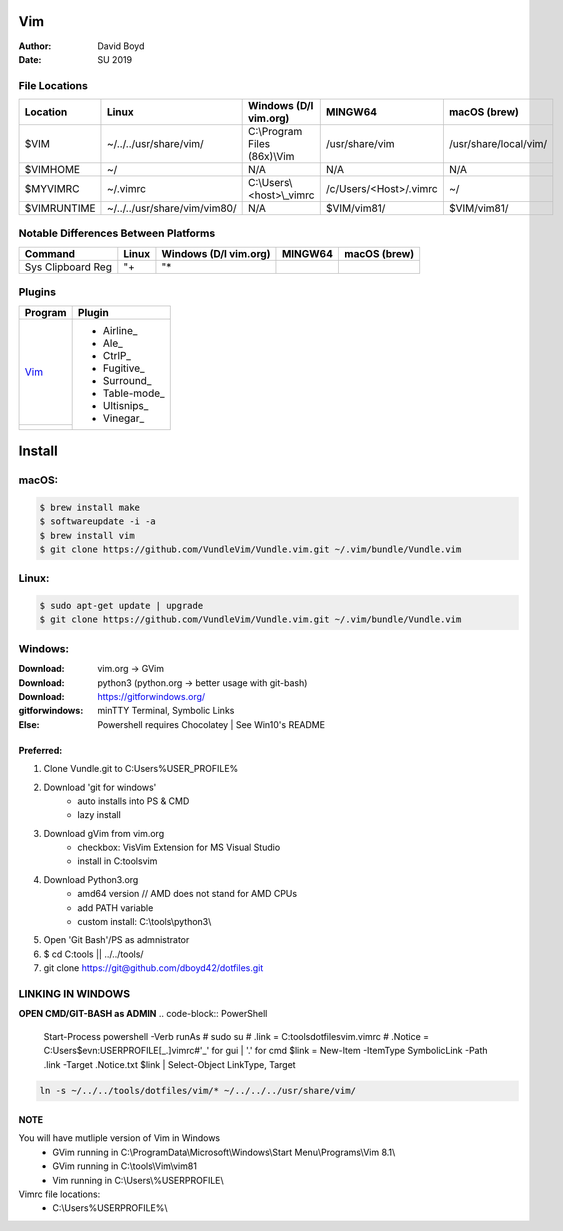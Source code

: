 Vim
###
:Author: David Boyd
:Date: SU 2019

File Locations
===============

+-------------+------------------------------+------------------------------+------------------------+-----------------------+
| Location    | Linux                        | Windows (D/l vim.org)        | MINGW64                | macOS (brew)          |
+=============+==============================+==============================+========================+=======================+
| $VIM        | ~/../../usr/share/vim/       | C:\\Program Files (86x)\\Vim | /usr/share/vim         | /usr/share/local/vim/ |
+-------------+------------------------------+------------------------------+------------------------+-----------------------+
| $VIMHOME    | ~/                           | N/A                          | N/A                    | N/A                   |
+-------------+------------------------------+------------------------------+------------------------+-----------------------+
| $MYVIMRC    | ~/.vimrc                     | C:\\Users\\<host>\\_vimrc    | /c/Users/<Host>/.vimrc | ~/                    |
+-------------+------------------------------+------------------------------+------------------------+-----------------------+
| $VIMRUNTIME | ~/../../usr/share/vim/vim80/ | N/A                          | $VIM/vim81/            | $VIM/vim81/           |
+-------------+------------------------------+------------------------------+------------------------+-----------------------+

+---------------------------------------------+
| Helpful Vim Commands -> Document References |
+=============================================+=====================================+
| :echo glob($VIMRUNTIME . '/syntax/\*.vim')  | Lists Vim FileTypes                 |
+---------------------------------------------+-------------------------------------+
| :so $VIMRUNTIME/syntax/hitest.vim           | shows complete list of color groups |
+---------------------------------------------+-------------------------------------+

Notable Differences Between Platforms
=====================================

+-------------------+-------+-----------------------+---------+--------------+
| Command           | Linux | Windows (D/l vim.org) | MINGW64 | macOS (brew) |
+===================+=======+=======================+=========+==============+
| Sys Clipboard Reg | "+    | "*                    |         |              |
+-------------------+-------+-----------------------+---------+--------------+

Plugins
=======

+----------+---------------+
| Program  | Plugin        |
+==========+===============+
| Vim_     | - Airline_    |
+----------+ - Ale_        |
|          | - CtrlP_      |
|          | - Fugitive_   |
|          | - Surround_   |
|          | - Table-mode_ |
|          | - Ultisnips_  |
|          | - Vinegar_    |
+----------+---------------+

Install
#######

macOS:
======

.. code-block:: Bash

	$ brew install make
	$ softwareupdate -i -a
	$ brew install vim
	$ git clone https://github.com/VundleVim/Vundle.vim.git ~/.vim/bundle/Vundle.vim

Linux:
======
.. code-block:: Bash

	$ sudo apt-get update | upgrade
	$ git clone https://github.com/VundleVim/Vundle.vim.git ~/.vim/bundle/Vundle.vim

Windows:
========
:Download: vim.org -> GVim
:Download: python3 (python.org -> better usage with git-bash)
:Download: https://gitforwindows.org/
:gitforwindows: minTTY Terminal, Symbolic Links
:Else: Powershell requires Chocolatey | See Win10's README

Preferred:
----------
#. Clone Vundle.git to C:\Users\%USER_PROFILE%\
#. Download 'git for windows'
    - auto installs into PS & CMD
    - lazy install
#. Download gVim from vim.org
	- checkbox: VisVim Extension for MS Visual Studio
	- install in C:\tools\vim\
#. Download Python3.org
	- amd64 version  // AMD does not stand for AMD CPUs
	- add PATH variable
	- custom install: C:\\tools\\python3\\
#. Open 'Git Bash'/PS as admnistrator
#. $ cd C:\tools\   || ../../tools/
#. git clone https://git@github.com/dboyd42/dotfiles.git

LINKING IN WINDOWS
===================

**OPEN CMD/GIT-BASH as ADMIN**
.. code-block:: PowerShell

	Start-Process powershell -Verb runAs                             # sudo su
	# .\link = C:\tools\dotfiles\vim\.vimrc
	# .\Notice = C:\Users\$evn:USERPROFILE\[_.]vimrc#'_' for gui | '.' for cmd
	$link = New-Item -ItemType SymbolicLink -Path .\link -Target .\Notice.txt
	$link | Select-Object LinkType, Target


.. code-block:: MINGW64

    ln -s ~/../../tools/dotfiles/vim/* ~/../../../usr/share/vim/

NOTE
----

You will have mutliple version of Vim in Windows
    - GVim running in C:\\ProgramData\\Microsoft\\Windows\\Start Menu\\Programs\\Vim 8.1\\
    - GVim running in C:\\tools\\Vim\\vim81
    - Vim running in C:\\Users\\%USERPROFILE\\

Vimrc file locations:
    - C:\\Users\%USERPROFILE%\\
